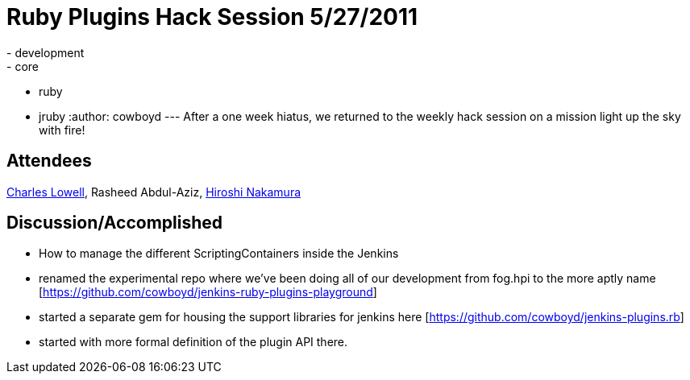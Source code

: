 = Ruby Plugins Hack Session 5/27/2011
:nodeid: 309
:created: 1306505812
:tags:
  - development
  - core
  - ruby
  - jruby
:author: cowboyd
---
After a one week hiatus, we returned to the weekly hack session on a mission light up the sky with fire!

== Attendees

https://twitter.com/cowboyd[Charles Lowell], Rasheed Abdul-Aziz, https://twitter.com/nahi[Hiroshi Nakamura]

== Discussion/Accomplished

* How to manage the different ScriptingContainers inside the Jenkins
* renamed the experimental repo where we've been doing all of our development from fog.hpi to the more aptly name [https://github.com/cowboyd/jenkins-ruby-plugins-playground]
* started a separate gem for housing the support libraries for jenkins here [https://github.com/cowboyd/jenkins-plugins.rb]
* started with more formal definition of the plugin API there.
